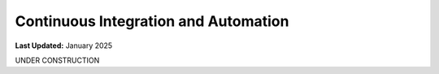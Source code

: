 .. _code_ci:

*************************************
Continuous Integration and Automation
*************************************

**Last Updated:** January 2025

UNDER CONSTRUCTION
